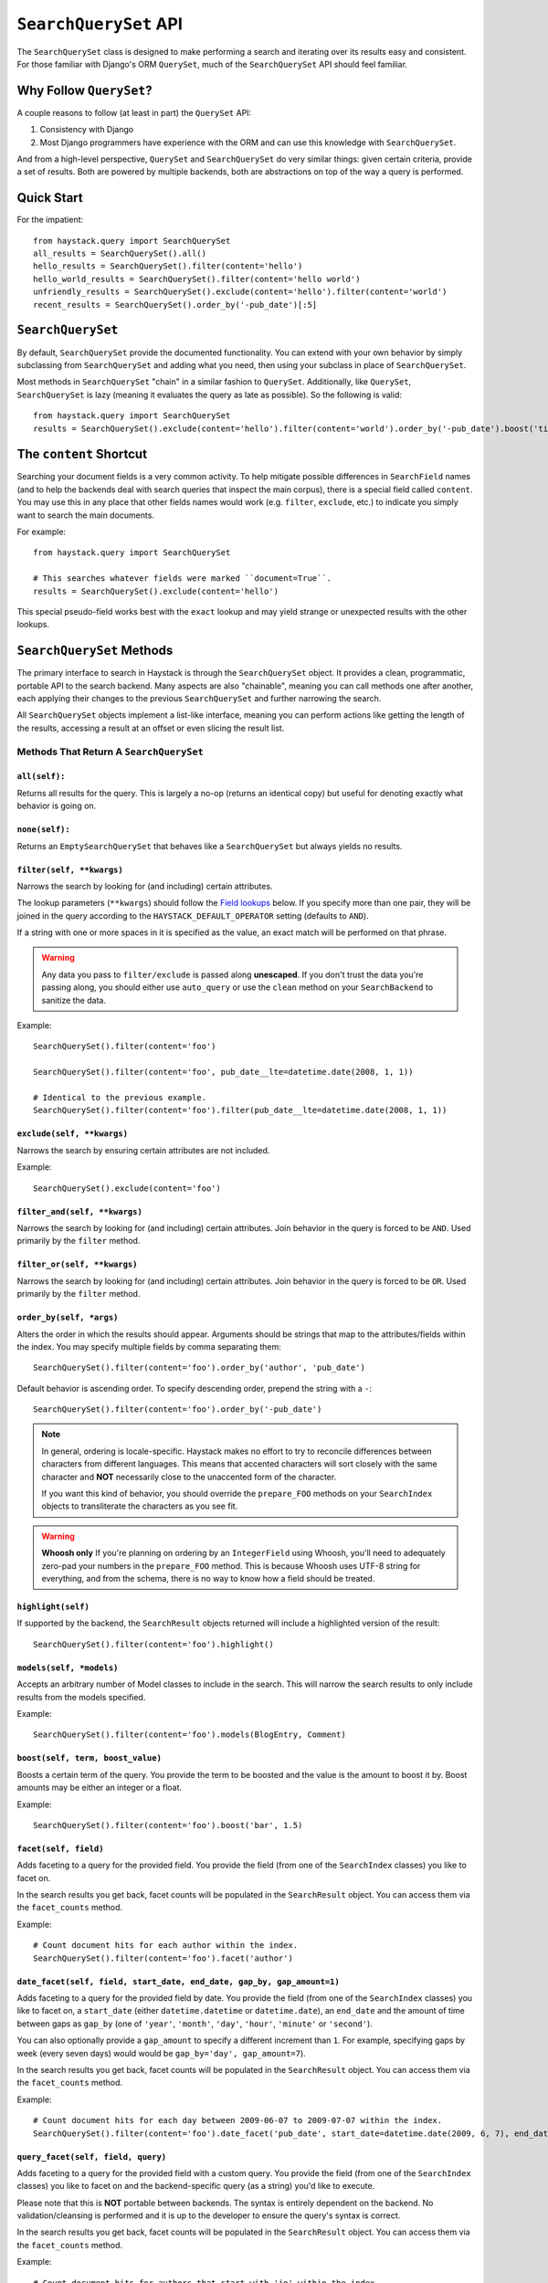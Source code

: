======================
``SearchQuerySet`` API
======================

The ``SearchQuerySet`` class is designed to make performing a search and iterating
over its results easy and consistent. For those familiar with Django's ORM
``QuerySet``, much of the ``SearchQuerySet`` API should feel familiar.


Why Follow ``QuerySet``?
========================

A couple reasons to follow (at least in part) the ``QuerySet`` API:

#. Consistency with Django
#. Most Django programmers have experience with the ORM and can use this
   knowledge with ``SearchQuerySet``.

And from a high-level perspective, ``QuerySet`` and ``SearchQuerySet`` do very similar
things: given certain criteria, provide a set of results. Both are powered by
multiple backends, both are abstractions on top of the way a query is performed.


Quick Start
===========

For the impatient::

    from haystack.query import SearchQuerySet
    all_results = SearchQuerySet().all()
    hello_results = SearchQuerySet().filter(content='hello')
    hello_world_results = SearchQuerySet().filter(content='hello world')
    unfriendly_results = SearchQuerySet().exclude(content='hello').filter(content='world')
    recent_results = SearchQuerySet().order_by('-pub_date')[:5]


``SearchQuerySet``
==================

By default, ``SearchQuerySet`` provide the documented functionality. You can
extend with your own behavior by simply subclassing from ``SearchQuerySet`` and
adding what you need, then using your subclass in place of ``SearchQuerySet``.

Most methods in ``SearchQuerySet`` "chain" in a similar fashion to ``QuerySet``.
Additionally, like ``QuerySet``, ``SearchQuerySet`` is lazy (meaning it evaluates the
query as late as possible). So the following is valid::

    from haystack.query import SearchQuerySet
    results = SearchQuerySet().exclude(content='hello').filter(content='world').order_by('-pub_date').boost('title', 0.5)[10:20]


The ``content`` Shortcut
========================

Searching your document fields is a very common activity. To help mitigate
possible differences in ``SearchField`` names (and to help the backends deal
with search queries that inspect the main corpus), there is a special field
called ``content``. You may use this in any place that other fields names would
work (e.g. ``filter``, ``exclude``, etc.) to indicate you simply want to
search the main documents.

For example::

    from haystack.query import SearchQuerySet
    
    # This searches whatever fields were marked ``document=True``.
    results = SearchQuerySet().exclude(content='hello')

This special pseudo-field works best with the ``exact`` lookup and may yield
strange or unexpected results with the other lookups.


``SearchQuerySet`` Methods
==========================

The primary interface to search in Haystack is through the ``SearchQuerySet``
object. It provides a clean, programmatic, portable API to the search backend.
Many aspects are also "chainable", meaning you can call methods one after another, each
applying their changes to the previous ``SearchQuerySet`` and further narrowing
the search.

All ``SearchQuerySet`` objects implement a list-like interface, meaning you can
perform actions like getting the length of the results, accessing a result at an
offset or even slicing the result list.


Methods That Return A ``SearchQuerySet``
----------------------------------------

``all(self):``
~~~~~~~~~~~~~~

Returns all results for the query. This is largely a no-op (returns an identical
copy) but useful for denoting exactly what behavior is going on.

``none(self):``
~~~~~~~~~~~~~~~

Returns an ``EmptySearchQuerySet`` that behaves like a ``SearchQuerySet`` but
always yields no results.

``filter(self, **kwargs)``
~~~~~~~~~~~~~~~~~~~~~~~~~~

Narrows the search by looking for (and including) certain attributes.

The lookup parameters (``**kwargs``) should follow the `Field lookups`_ below.
If you specify more than one pair, they will be joined in the query according to
the ``HAYSTACK_DEFAULT_OPERATOR`` setting (defaults to ``AND``).

If a string with one or more spaces in it is specified as the value, an exact
match will be performed on that phrase.

.. warning::

    Any data you pass to ``filter/exclude`` is passed along **unescaped**. If
    you don't trust the data you're passing along, you should either use
    ``auto_query`` or use the ``clean`` method on your ``SearchBackend`` to
    sanitize the data.

Example::

    SearchQuerySet().filter(content='foo')
    
    SearchQuerySet().filter(content='foo', pub_date__lte=datetime.date(2008, 1, 1))
    
    # Identical to the previous example.
    SearchQuerySet().filter(content='foo').filter(pub_date__lte=datetime.date(2008, 1, 1))

``exclude(self, **kwargs)``
~~~~~~~~~~~~~~~~~~~~~~~~~~~

Narrows the search by ensuring certain attributes are not included.

Example::

    SearchQuerySet().exclude(content='foo')

``filter_and(self, **kwargs)``
~~~~~~~~~~~~~~~~~~~~~~~~~~~~~~

Narrows the search by looking for (and including) certain attributes. Join
behavior in the query is forced to be ``AND``. Used primarily by the ``filter``
method.

``filter_or(self, **kwargs)``
~~~~~~~~~~~~~~~~~~~~~~~~~~~~~

Narrows the search by looking for (and including) certain attributes. Join
behavior in the query is forced to be ``OR``. Used primarily by the ``filter``
method.

``order_by(self, *args)``
~~~~~~~~~~~~~~~~~~~~~~~~~

Alters the order in which the results should appear. Arguments should be strings
that map to the attributes/fields within the index. You may specify multiple
fields by comma separating them::

    SearchQuerySet().filter(content='foo').order_by('author', 'pub_date')

Default behavior is ascending order. To specify descending order, prepend the
string with a ``-``::

    SearchQuerySet().filter(content='foo').order_by('-pub_date')

.. note::

    In general, ordering is locale-specific. Haystack makes no effort to try to
    reconcile differences between characters from different languages. This
    means that accented characters will sort closely with the same character
    and **NOT** necessarily close to the unaccented form of the character.
    
    If you want this kind of behavior, you should override the ``prepare_FOO``
    methods on your ``SearchIndex`` objects to transliterate the characters
    as you see fit.

.. warning::

    **Whoosh only** If you're planning on ordering by an ``IntegerField`` using
    Whoosh, you'll need to adequately zero-pad your numbers in the
    ``prepare_FOO`` method. This is because Whoosh uses UTF-8 string for
    everything, and from the schema, there is no way to know how a field should
    be treated.

``highlight(self)``
~~~~~~~~~~~~~~~~~~~

If supported by the backend, the ``SearchResult`` objects returned will include
a highlighted version of the result::

    SearchQuerySet().filter(content='foo').highlight()

``models(self, *models)``
~~~~~~~~~~~~~~~~~~~~~~~~~

Accepts an arbitrary number of Model classes to include in the search. This will
narrow the search results to only include results from the models specified.

Example::

    SearchQuerySet().filter(content='foo').models(BlogEntry, Comment)

``boost(self, term, boost_value)``
~~~~~~~~~~~~~~~~~~~~~~~~~~~~~~~~~~

Boosts a certain term of the query. You provide the term to be boosted and the
value is the amount to boost it by. Boost amounts may be either an integer or a
float.

Example::

    SearchQuerySet().filter(content='foo').boost('bar', 1.5)

``facet(self, field)``
~~~~~~~~~~~~~~~~~~~~~~

Adds faceting to a query for the provided field. You provide the field (from one
of the ``SearchIndex`` classes) you like to facet on.

In the search results you get back, facet counts will be populated in the
``SearchResult`` object. You can access them via the ``facet_counts`` method.

Example::

    # Count document hits for each author within the index.
    SearchQuerySet().filter(content='foo').facet('author')

``date_facet(self, field, start_date, end_date, gap_by, gap_amount=1)``
~~~~~~~~~~~~~~~~~~~~~~~~~~~~~~~~~~~~~~~~~~~~~~~~~~~~~~~~~~~~~~~~~~~~~~~

Adds faceting to a query for the provided field by date. You provide the field
(from one of the ``SearchIndex`` classes) you like to facet on, a ``start_date``
(either ``datetime.datetime`` or ``datetime.date``), an ``end_date`` and the
amount of time between gaps as ``gap_by`` (one of ``'year'``, ``'month'``,
``'day'``, ``'hour'``, ``'minute'`` or ``'second'``).

You can also optionally provide a ``gap_amount`` to specify a different
increment than ``1``. For example, specifying gaps by week (every seven days)
would would be ``gap_by='day', gap_amount=7``).

In the search results you get back, facet counts will be populated in the
``SearchResult`` object. You can access them via the ``facet_counts`` method.

Example::

    # Count document hits for each day between 2009-06-07 to 2009-07-07 within the index.
    SearchQuerySet().filter(content='foo').date_facet('pub_date', start_date=datetime.date(2009, 6, 7), end_date=datetime.date(2009, 7, 7), gap_by='day')

``query_facet(self, field, query)``
~~~~~~~~~~~~~~~~~~~~~~~~~~~~~~~~~~~

Adds faceting to a query for the provided field with a custom query. You provide
the field (from one of the ``SearchIndex`` classes) you like to facet on and the
backend-specific query (as a string) you'd like to execute.

Please note that this is **NOT** portable between backends. The syntax is entirely
dependent on the backend. No validation/cleansing is performed and it is up to
the developer to ensure the query's syntax is correct.

In the search results you get back, facet counts will be populated in the
``SearchResult`` object. You can access them via the ``facet_counts`` method.

Example::

    # Count document hits for authors that start with 'jo' within the index.
    SearchQuerySet().filter(content='foo').query_facet('author', 'jo*')

``narrow(self, query)``
~~~~~~~~~~~~~~~~~~~~~~~

Pulls a subset of documents from the search engine to search within. This is
for advanced usage, especially useful when faceting.

Example::

    # Search, from recipes containing 'blend', for recipes containing 'banana'.
    SearchQuerySet().narrow('blend').filter(content='banana')
    
    # Using a fielded search where the recipe's title contains 'smoothie', find all recipes published before 2009.
    SearchQuerySet().narrow('title:smoothie').filter(pub_date__lte=datetime.datetime(2009, 1, 1))

Please note that this is, generally speaking, not necessarily portable between
backends. The syntax is entirely dependent on the backend, though most backends
have a similar syntax for basic fielded queries. No validation/cleansing is
performed and it is up to the developer to ensure the query's syntax is correct.

``raw_search(self, query_string, **kwargs)``
~~~~~~~~~~~~~~~~~~~~~~~~~~~~~~~~~~~~~~~~~~~~

Passes a raw query directly to the backend. This is for advanced usage, where
the desired query can not be expressed via ``SearchQuerySet``.

Example::

    # In the case of Solr... (this example could be expressed with SearchQuerySet)
    SearchQuerySet().raw_search('django_ct:blog.blogentry "However, it is"')

Please note that this is **NOT** portable between backends. The syntax is entirely
dependent on the backend. No validation/cleansing is performed and it is up to
the developer to ensure the query's syntax is correct.

Further, the use of ``**kwargs`` are completely undocumented intentionally. If
a third-party backend can implement special features beyond what's present, it
should use those ``**kwargs`` for passing that information. Developers should
be careful to make sure there are no conflicts with the backend's ``search``
method, as that is called directly.

``load_all(self)``
~~~~~~~~~~~~~~~~~~

Efficiently populates the objects in the search results. Without using this
method, DB lookups are done on a per-object basis, resulting in many individual
trips to the database. If ``load_all`` is used, the ``SearchQuerySet`` will
group similar objects into a single query, resulting in only as many queries as
there are different object types returned.

Example::

    SearchQuerySet().filter(content='foo').load_all()

``load_all_queryset(self, model_class, queryset)``
~~~~~~~~~~~~~~~~~~~~~~~~~~~~~~~~~~~~~~~~~~~~~~~~~~

Allows for specifying a custom ``QuerySet`` that changes how ``load_all`` will
fetch records for the provided model. This is useful for post-processing the
results from the query, enabling things like adding ``select_related`` or
filtering certain data.

Example::

    sqs = SearchQuerySet().filter(content='foo').load_all()
    # For the Entry model, we want to include related models directly associated
    # with the Entry to save on DB queries.
    sqs = sqs.load_all_queryset(Entry, Entry.objects.all().select_related(depth=1))

This method chains indefinitely, so you can specify ``QuerySets`` for as many
models as you wish, one per model. The ``SearchQuerySet`` appends on a call to
``in_bulk``, so be sure that the ``QuerySet`` you provide can accommodate this
and that the ids passed to ``in_bulk`` will map to the model in question.

If you need to do this frequently and have one ``QuerySet`` you'd like to apply
everywhere, you can specify this at the ``SearchIndex`` level using the
``load_all_queryset`` method. See :doc:`searchindex_api` for usage.

``auto_query(self, query_string)``
~~~~~~~~~~~~~~~~~~~~~~~~~~~~~~~~~~

Performs a best guess constructing the search query.

This method is intended for common use directly with a user's query. It is a
shortcut to the other API methods that follows generally established search
syntax without requiring each developer to implement their own parser.

It handles exact matches (specified with single or double quotes), negation (
using a ``-`` immediately before the term) and joining remaining terms with the
operator specified in ``HAYSTACK_DEFAULT_OPERATOR``.

Example::

    SearchQuerySet().auto_query('goldfish "old one eye" -tank')
    
    # ... is identical to...
    SearchQuerySet().filter(content='old one eye').filter(content='goldfish').exclude(content='tank')

This method is somewhat naive but works well enough for simple, common cases.

``more_like_this(self, model_instance)``
~~~~~~~~~~~~~~~~~~~~~~~~~~~~~~~~~~~~~~~~

Finds similar results to the object passed in.

You should pass in an instance of a model (for example, one fetched via a
``get`` in Django's ORM). This will execute a query on the backend that searches
for similar results. The instance you pass in should be an indexed object.
Previously called methods will have an effect on the provided results.

It will evaluate its own backend-specific query and populate the
`SearchQuerySet`` in the same manner as other methods.

Example::

    entry = Entry.objects.get(slug='haystack-one-oh-released')
    mlt = SearchQuerySet().more_like_this(entry)
    mlt.count() # 5
    mlt[0].object.title # "Haystack Beta 1 Released"
    
    # ...or...
    mlt = SearchQuerySet().filter(public=True).exclude(pub_date__lte=datetime.date(2009, 7, 21)).more_like_this(entry)
    mlt.count() # 2
    mlt[0].object.title # "Haystack Beta 1 Released"


Methods That Do Not Return A ``SearchQuerySet``
-----------------------------------------------

``count(self)``
~~~~~~~~~~~~~~~

Returns the total number of matching results.

This returns an integer count of the total number of results the search backend
found that matched. This method causes the query to evaluate and run the search.

Example::

    SearchQuerySet().filter(content='foo').count()

``best_match(self)``
~~~~~~~~~~~~~~~~~~~~

Returns the best/top search result that matches the query.

This method causes the query to evaluate and run the search. This method returns
a ``SearchResult`` object that is the best match the search backend found::

    foo = SearchQuerySet().filter(content='foo').best_match()
    foo.id # Something like 5.
    
    # Identical to:
    foo = SearchQuerySet().filter(content='foo')[0]

``latest(self, date_field)``
~~~~~~~~~~~~~~~~~~~~~~~~~~~~

Returns the most recent search result that matches the query.

This method causes the query to evaluate and run the search. This method returns
a ``SearchResult`` object that is the most recent match the search backend
found::

    foo = SearchQuerySet().filter(content='foo').latest('pub_date')
    foo.id # Something like 3.
    
    # Identical to:
    foo = SearchQuerySet().filter(content='foo').order_by('-pub_date')[0]

``facet_counts(self)``
~~~~~~~~~~~~~~~~~~~~~~

Returns the facet counts found by the query. This will cause the query to
execute and should generally be used when presenting the data (template-level).

You receive back a dictionary with three keys: ``fields``, ``dates`` and
``queries``. Each contains the facet counts for whatever facets you specified
within your ``SearchQuerySet``.

.. note::

    The resulting dictionary may change before 1.0 release. It's fairly
    backend-specific at the time of writing. Standardizing is waiting on
    implementing other backends that support faceting and ensuring that the
    results presented will meet their needs as well.

Example::

    # Count document hits for each author.
    sqs = SearchQuerySet().filter(content='foo').facet('author')
    
    sqs.facet_counts()
    # Gives the following response:
    # {
    #     'dates': {},
    #     'fields': {
    #         'author': [
    #             ('john', 4),
    #             ('daniel', 2),
    #             ('sally', 1),
    #             ('terry', 1),
    #         ],
    #     },
    #     'queries': {}
    # }

``spelling_suggestion(self, preferred_query=None)``
~~~~~~~~~~~~~~~~~~~~~~~~~~~~~~~~~~~~~~~~~~~~~~~~~~~

Returns the spelling suggestion found by the query.

To work, you must set ``settings.HAYSTACK_INCLUDE_SPELLING`` (see
:doc:`settings`) to ``True``. Otherwise, ``None`` will be returned.

This method causes the query to evaluate and run the search if it hasn't already
run. Search results will be populated as normal but with an additional spelling
suggestion. Note that this does *NOT* run the revised query, only suggests
improvements.

If provided, the optional argument to this method lets you specify an alternate
query for the spelling suggestion to be run on. This is useful for passing along
a raw user-provided query, especially when there are many methods chained on the
``SearchQuerySet``.

Example::

    sqs = SearchQuerySet().auto_query('mor exmples')
    sqs.spelling_suggestion() # u'more examples'
    
    # ...or...
    suggestion = SearchQuerySet().spelling_suggestion('moar exmples')
    suggestion # u'more examples'


.. _field-lookups:

Field Lookups
-------------

The following lookup types are supported:

* exact
* gt
* gte
* lt
* lte
* in
* startswith

These options are similar in function to the way Django's lookup types work.
The actual behavior of these lookups is backend-specific.

Example::

    SearchQuerySet().filter(content='foo')
    
    # Identical to:
    SearchQuerySet().filter(content__exact='foo')
    
    # Other usages look like:
    SearchQuerySet().filter(pub_date__gte=datetime.date(2008, 1, 1), pub_date__lt=datetime.date(2009, 1, 1))
    SearchQuerySet().filter(author__in=['daniel', 'john', 'jane'])


``EmptySearchQuerySet``
=======================

Also included in Haystack is an ``EmptySearchQuerySet`` class. It behaves just
like ``SearchQuerySet`` but will always return zero results. This is useful for
places where you want no query to occur or results to be returned.
